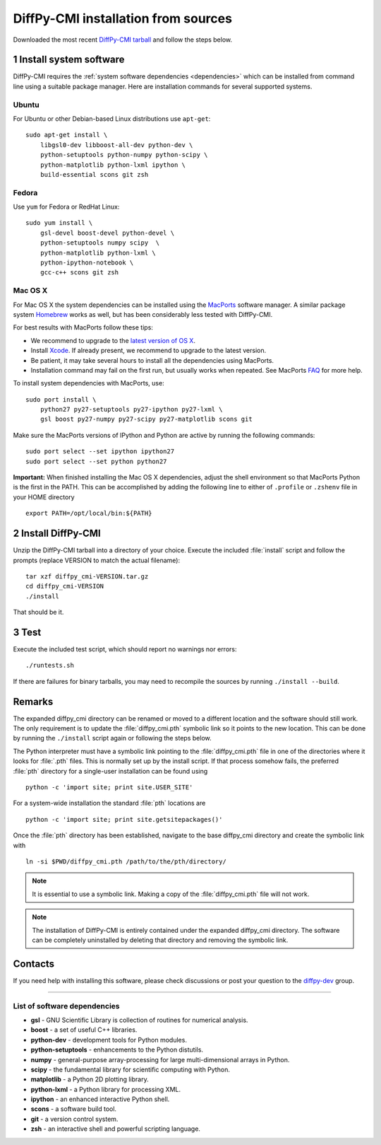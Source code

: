 DiffPy-CMI installation from sources
====================================

Downloaded the most recent `DiffPy-CMI tarball
<https://github.com/diffpy/diffpy-release/releases/latest>`__
and follow the steps below.

1 Install system software
------------------------------------------------------------------------

DiffPy-CMI requires the :ref:`system software dependencies <dependencies>`
which can be installed from command line using a suitable package manager.
Here are installation commands for several supported systems.

Ubuntu
^^^^^^^^^^^^^^^^^^^^^^^^^^^^^^^^^^^^^^^^^^^^^^^^^^^^^^^^^^^^^^^^^^^^^^^^

For Ubuntu or other Debian-based Linux distributions use ``apt-get``::

    sudo apt-get install \
        libgsl0-dev libboost-all-dev python-dev \
        python-setuptools python-numpy python-scipy \
        python-matplotlib python-lxml ipython \
        build-essential scons git zsh

Fedora
^^^^^^^^^^^^^^^^^^^^^^^^^^^^^^^^^^^^^^^^^^^^^^^^^^^^^^^^^^^^^^^^^^^^^^^^

Use ``yum`` for Fedora or RedHat Linux::

    sudo yum install \
        gsl-devel boost-devel python-devel \
        python-setuptools numpy scipy  \
        python-matplotlib python-lxml \
        python-ipython-notebook \
        gcc-c++ scons git zsh

Mac OS X
^^^^^^^^^^^^^^^^^^^^^^^^^^^^^^^^^^^^^^^^^^^^^^^^^^^^^^^^^^^^^^^^^^^^^^^^

For Mac OS X the system dependencies can be installed using the
`MacPorts <http://www.macports.org>`_ software manager.  A similar
package system `Homebrew <http://brew.sh>`_ works as well, but has
been considerably less tested with DiffPy-CMI.

For best results with MacPorts follow these tips:

* We recommend to upgrade to the `latest version of OS X
  <https://www.apple.com/osx/>`_.
* Install `Xcode <https://developer.apple.com/xcode/>`_.
  If already present, we recommend to upgrade to the latest version.
* Be patient, it may take several hours to install all the dependencies
  using MacPorts.
* Installation command may fail on the first run, but usually works
  when repeated.  See MacPorts
  `FAQ <https://trac.macports.org/wiki/FAQ#buildfails>`_
  for more help.

To install system dependencies with MacPorts, use::

    sudo port install \
        python27 py27-setuptools py27-ipython py27-lxml \
        gsl boost py27-numpy py27-scipy py27-matplotlib scons git

Make sure the MacPorts versions of IPython and Python are active by
running the following commands::

    sudo port select --set ipython ipython27
    sudo port select --set python python27


**Important:** When finished installing the Mac OS X dependencies, adjust
the shell environment so that MacPorts Python is the first in the
PATH.  This can be accomplished by adding the following line to either
of ``.profile`` or ``.zshenv`` file in your HOME directory ::

    export PATH=/opt/local/bin:${PATH}


2 Install DiffPy-CMI
------------------------------------------------------------------------

Unzip the DiffPy-CMI tarball into a directory of your choice.
Execute the included :file:`install` script and follow the prompts
(replace VERSION to match the actual filename)::

   tar xzf diffpy_cmi-VERSION.tar.gz
   cd diffpy_cmi-VERSION
   ./install

That should be it.

3 Test
------------------------------------------------------------------------

Execute the included test script, which should report no warnings
nor errors::

   ./runtests.sh

If there are failures for binary tarballs, you may need to recompile
the sources by running ``./install --build``.

Remarks
------------------------------------------------------------------------

The expanded diffpy_cmi directory can be renamed or moved
to a different location and the software should still work.
The only requirement is to update the :file:`diffpy_cmi.pth`
symbolic link so it points to the new location.  This can be
done by running the ``./install`` script again or following
the steps below.

The Python interpreter must have a symbolic link pointing to the
:file:`diffpy_cmi.pth` file in one of the directories where it
looks for :file:`.pth` files.  This is normally set up by the
install script.  If that process somehow fails, the preferred
:file:`pth` directory for a single-user installation can be
found using ::

   python -c 'import site; print site.USER_SITE'

For a system-wide installation the standard :file:`pth` locations are ::

   python -c 'import site; print site.getsitepackages()'

Once the :file:`pth` directory has been established, navigate to
the base diffpy_cmi directory and create the symbolic link with ::

   ln -si $PWD/diffpy_cmi.pth /path/to/the/pth/directory/

.. note::

   It is essential to use a symbolic link.  Making a copy of the
   :file:`diffpy_cmi.pth` file will not work.

.. note::

   The installation of DiffPy-CMI is entirely contained under the
   expanded diffpy_cmi directory.  The software can be completely
   uninstalled by deleting that directory and removing the symbolic
   link.

Contacts
------------------------------------------------------------------------

If you need help with installing this software, please check discussions
or post your question to the
`diffpy-dev <https://groups.google.com/d/forum/diffpy-dev>`_
group.

----

.. _dependencies:

List of software dependencies
^^^^^^^^^^^^^^^^^^^^^^^^^^^^^^^^^^^^^^^^^^^^^^^^^^^^^^^^^^^^^^^^^^^^^^^^

* **gsl** -  GNU Scientific Library is collection of routines for numerical analysis.

* **boost** - a set of useful C++ libraries.

* **python-dev** - development tools for Python modules.

* **python-setuptools** - enhancements to the Python distutils.

* **numpy** - general-purpose array-processing for large multi-dimensional arrays in Python.

* **scipy** - the fundamental library for scientific computing with Python.

* **matplotlib** - a Python 2D plotting library.

* **python-lxml** - a Python library for processing XML.

* **ipython** - an enhanced interactive Python shell.

* **scons** - a software build tool.

* **git** - a version control system.

* **zsh** - an interactive shell and powerful scripting language.
